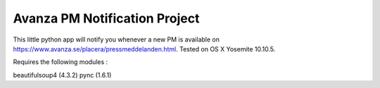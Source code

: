 Avanza PM Notification Project
=======================

This little python app will notify you whenever a new PM is available on https://www.avanza.se/placera/pressmeddelanden.html.
Tested on OS X Yosemite 10.10.5.

Requires the following modules : 

beautifulsoup4 (4.3.2)
pync (1.6.1)
